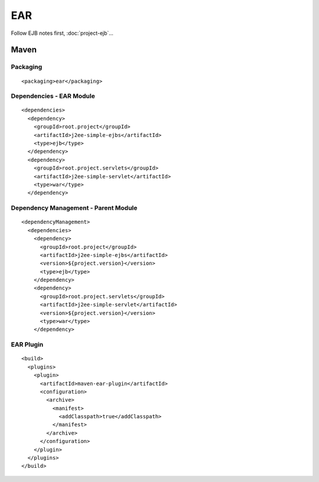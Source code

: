 EAR
***

Follow EJB notes first, :doc:`project-ejb`...

Maven
=====

Packaging
---------

::

  <packaging>ear</packaging>

Dependencies - EAR Module
-------------------------

::

  <dependencies>
    <dependency>
      <groupId>root.project</groupId>
      <artifactId>j2ee-simple-ejbs</artifactId>
      <type>ejb</type>
    </dependency>
    <dependency>
      <groupId>root.project.servlets</groupId>
      <artifactId>j2ee-simple-servlet</artifactId>
      <type>war</type>
    </dependency>

Dependency Management - Parent Module
-------------------------------------

::

  <dependencyManagement>
    <dependencies>
      <dependency>
        <groupId>root.project</groupId>
        <artifactId>j2ee-simple-ejbs</artifactId>
        <version>${project.version}</version>
        <type>ejb</type>
      </dependency>
      <dependency>
        <groupId>root.project.servlets</groupId>
        <artifactId>j2ee-simple-servlet</artifactId>
        <version>${project.version}</version>
        <type>war</type>
      </dependency>

EAR Plugin
----------

::

  <build>
    <plugins>
      <plugin>
        <artifactId>maven-ear-plugin</artifactId>
        <configuration>
          <archive>
            <manifest>
              <addClasspath>true</addClasspath>
            </manifest>
          </archive>
        </configuration>
      </plugin>
    </plugins>
  </build>



